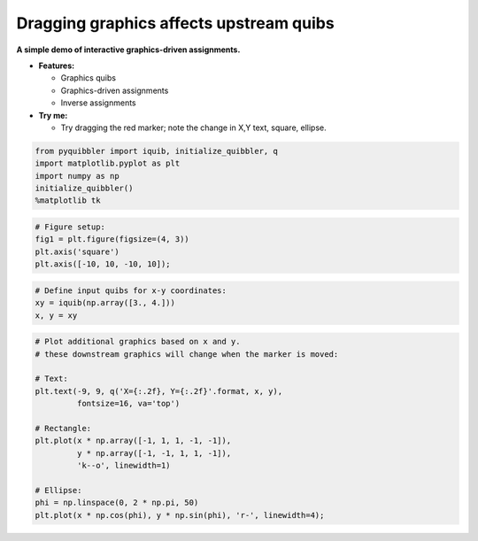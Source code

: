 Dragging graphics affects upstream quibs
----------------------------------------

**A simple demo of interactive graphics-driven assignments.**

-  **Features:**

   -  Graphics quibs
   -  Graphics-driven assignments
   -  Inverse assignments

-  **Try me:**

   -  Try dragging the red marker; note the change in X,Y text, square,
      ellipse.

.. code:: python

    from pyquibbler import iquib, initialize_quibbler, q
    import matplotlib.pyplot as plt
    import numpy as np
    initialize_quibbler()
    %matplotlib tk

.. code:: python

    # Figure setup:
    fig1 = plt.figure(figsize=(4, 3))
    plt.axis('square')
    plt.axis([-10, 10, -10, 10]);

.. code:: python

    # Define input quibs for x-y coordinates:
    xy = iquib(np.array([3., 4.]))
    x, y = xy

.. code:: python

    # Plot additional graphics based on x and y.
    # these downstream graphics will change when the marker is moved:
    
    # Text:
    plt.text(-9, 9, q('X={:.2f}, Y={:.2f}'.format, x, y), 
             fontsize=16, va='top')
    
    # Rectangle:
    plt.plot(x * np.array([-1, 1, 1, -1, -1]), 
             y * np.array([-1, -1, 1, 1, -1]), 
             'k--o', linewidth=1)
    
    # Ellipse:
    phi = np.linspace(0, 2 * np.pi, 50)
    plt.plot(x * np.cos(phi), y * np.sin(phi), 'r-', linewidth=4);

.. image:: ../images/demo_gif/quibdemo_drag_xy.gif
